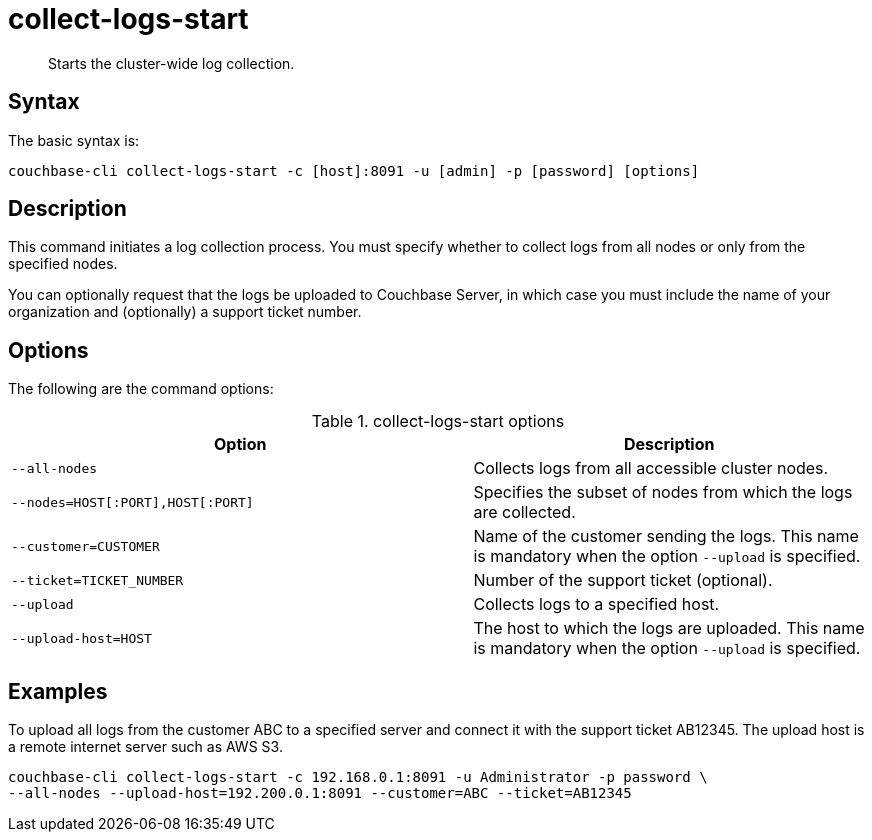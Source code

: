 = collect-logs-start
:page-type: reference

[abstract]
Starts the cluster-wide log collection.

== Syntax

The basic syntax is:

----
couchbase-cli collect-logs-start -c [host]:8091 -u [admin] -p [password] [options]
----

== Description

This command initiates a log collection process.
You must specify whether to collect logs from all nodes or only from the specified nodes.

You can optionally request that the logs be uploaded to Couchbase Server, in which case you must include the name of your organization and (optionally) a support ticket number.

== Options

The following are the command options:

.collect-logs-start options
[cols="117,100"]
|===
| Option | Description

| `--all-nodes`
| Collects logs from all accessible cluster nodes.

| `--nodes=HOST[:PORT],HOST[:PORT]`
| Specifies the subset of nodes from which the logs are collected.

| `--customer=CUSTOMER`
| Name of the customer sending the logs.
This name is mandatory when the option `--upload` is specified.

| `--ticket=TICKET_NUMBER`
| Number of the support ticket (optional).

| `--upload`
| Collects logs to a specified host.

| `--upload-host=HOST`
| The host to which the logs are uploaded.
This name is mandatory when the option `--upload` is specified.
|===

== Examples

To upload all logs from the customer ABC to a specified server and connect it with the support ticket AB12345.
The upload host is a remote internet server such as AWS S3.

----
couchbase-cli collect-logs-start -c 192.168.0.1:8091 -u Administrator -p password \
--all-nodes --upload-host=192.200.0.1:8091 --customer=ABC --ticket=AB12345
----
